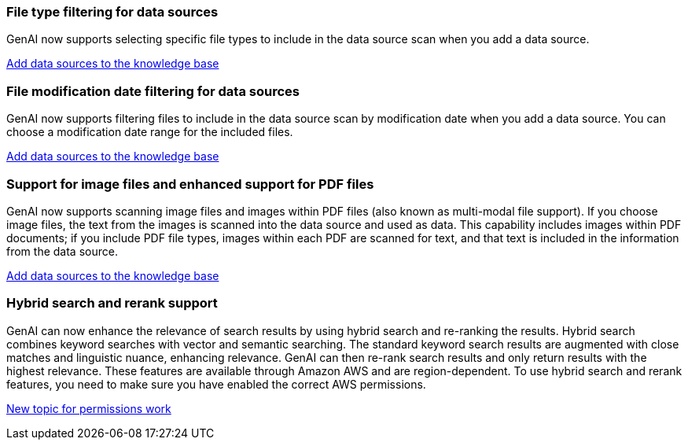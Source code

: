 === File type filtering for data sources
GenAI now supports selecting specific file types to include in the data source scan when you add a data source. 
 
link:https://docs.netapp.com/us-en/workload-genai/create-knowledgebase.html#add-data-sources-to-the-knowledge-base[Add data sources to the knowledge base]

=== File modification date filtering for data sources
GenAI now supports filtering files to include in the data source scan by modification date when you add a data source. You can choose a modification date range for the included files. 

link:https://docs.netapp.com/us-en/workload-genai/create-knowledgebase.html#add-data-sources-to-the-knowledge-base[Add data sources to the knowledge base]

=== Support for image files and enhanced support for PDF files 
GenAI now supports scanning image files and images within PDF files (also known as multi-modal file support). If you choose image files, the text from the images is scanned into the data source and used as data. This capability includes images within PDF documents; if you include PDF file types, images within each PDF are scanned for text, and that text is included in the information from the data source. 
 
link:https://docs.netapp.com/us-en/workload-genai/create-knowledgebase.html#add-data-sources-to-the-knowledge-base[Add data sources to the knowledge base]

=== Hybrid search and rerank support

GenAI can now enhance the relevance of search results by using hybrid search and re-ranking the results. Hybrid search combines keyword searches with vector and semantic searching. The standard keyword search results are augmented with close matches and linguistic nuance, enhancing relevance. GenAI can then re-rank search results and only return results with the highest relevance. These features are available through Amazon AWS and are region-dependent. To use hybrid search and rerank features, you need to make sure you have enabled the correct AWS permissions.

link:https://docs.netapp.com/us-en/workload-genai/ai-workloads-overview.html[New topic for permissions work]

